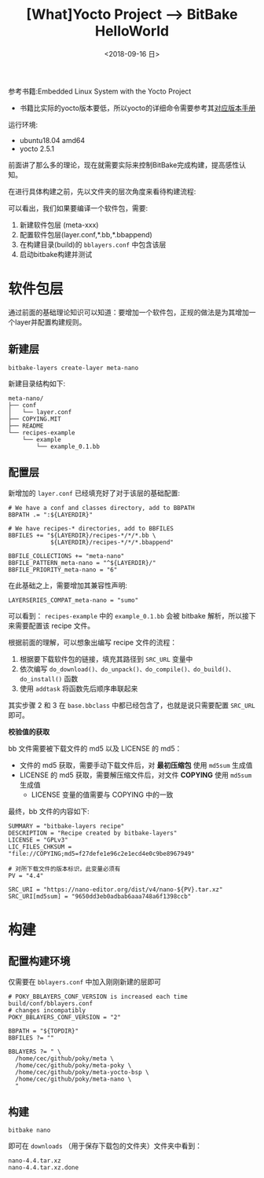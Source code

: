 #+TITLE: [What]Yocto Project --> BitBake HelloWorld
#+DATE: <2018-09-16 日> 
#+TAGS: yocto
#+LAYOUT: post 
#+CATEGORIES: linux, make, yocto
#+NAME: <linux_make_yocto_bitbake_hello.org>
#+OPTIONS: ^:nil
#+OPTIONS: ^:{}

参考书籍:Embedded Linux System with the Yocto Project
- 书籍比实际的yocto版本要低，所以yocto的详细命令需要参考其[[https://www.yoctoproject.org/docs/][对应版本手册]]

运行环境:
- ubuntu18.04 amd64
- yocto 2.5.1

前面讲了那么多的理论，现在就需要实际来控制BitBake完成构建，提高感性认知。
#+BEGIN_HTML
<!--more-->
#+END_HTML
在进行具体构建之前，先以文件夹的层次角度来看待构建流程:
[[./yocto_build_struct.jpg]]

可以看出，我们如果要编译一个软件包，需要:
1. 新建软件包层 (meta-xxx)
2. 配置软件包层(layer.conf,*.bb,*.bbappend)
3. 在构建目录(build)的 =bblayers.conf= 中包含该层
4. 启动bitbake构建并测试

* 软件包层
通过前面的基础理论知识可以知道：要增加一个软件包，正规的做法是为其增加一个layer并配置构建规则。
** 新建层
#+BEGIN_EXAMPLE
  bitbake-layers create-layer meta-nano
#+END_EXAMPLE

新建目录结构如下:
#+BEGIN_EXAMPLE
  meta-nano/
  ├── conf
  │   └── layer.conf
  ├── COPYING.MIT
  ├── README
  └── recipes-example
      └── example
          └── example_0.1.bb
#+END_EXAMPLE
** 配置层   
新增加的 =layer.conf= 已经填充好了对于该层的基础配置:
#+BEGIN_EXAMPLE
  # We have a conf and classes directory, add to BBPATH
  BBPATH .= ":${LAYERDIR}"

  # We have recipes-* directories, add to BBFILES
  BBFILES += "${LAYERDIR}/recipes-*/*/*.bb \
              ${LAYERDIR}/recipes-*/*/*.bbappend"

  BBFILE_COLLECTIONS += "meta-nano"
  BBFILE_PATTERN_meta-nano = "^${LAYERDIR}/"
  BBFILE_PRIORITY_meta-nano = "6"
#+END_EXAMPLE

在此基础之上，需要增加其兼容性声明:
#+BEGIN_EXAMPLE
  LAYERSERIES_COMPAT_meta-nano = "sumo"
#+END_EXAMPLE

可以看到： =recipes-example= 中的 =example_0.1.bb= 会被 bitbake 解析，所以接下来需要配置该 recipe 文件。

根据前面的理解，可以想象出编写 recipe 文件的流程：
1. 根据要下载软件包的链接，填充其路径到 =SRC_URL= 变量中
2. 依次编写 =do_download()、do_unpack()、do_compile()、do_build()、do_install()= 函数
3. 使用 =addtask= 将函数先后顺序串联起来 

其实步骤 2 和 3 在 =base.bbclass= 中都已经包含了，也就是说只需要配置 =SRC_URL= 即可。

*校验值的获取*

bb 文件需要被下载文件的 md5 以及 LICENSE 的 md5：
- 文件的 md5 获取，需要手动下载文件后，对 *最初压缩包* 使用 =md5sum= 生成值
- LICENSE 的 md5 获取，需要解压缩文件后，对文件 *COPYING* 使用 =md5sum= 生成值
  + LICENSE 变量的值需要与 COPYING 中的一致
  
最终，bb 文件的内容如下:
#+BEGIN_EXAMPLE
  SUMMARY = "bitbake-layers recipe"
  DESCRIPTION = "Recipe created by bitbake-layers"
  LICENSE = "GPLv3"
  LIC_FILES_CHKSUM = "file://COPYING;md5=f27defe1e96c2e1ecd4e0c9be8967949"

  # 对所下载文件的版本标识，此变量必须有
  PV = "4.4"

  SRC_URI = "https://nano-editor.org/dist/v4/nano-${PV}.tar.xz"
  SRC_URI[md5sum] = "9650dd3eb0adbab6aaa748a6f1398ccb"
#+END_EXAMPLE
* 构建
** 配置构建环境
仅需要在 =bblayers.conf= 中加入刚刚新建的层即可
#+BEGIN_EXAMPLE
  # POKY_BBLAYERS_CONF_VERSION is increased each time build/conf/bblayers.conf
  # changes incompatibly
  POKY_BBLAYERS_CONF_VERSION = "2"

  BBPATH = "${TOPDIR}"
  BBFILES ?= ""

  BBLAYERS ?= " \
    /home/cec/github/poky/meta \
    /home/cec/github/poky/meta-poky \
    /home/cec/github/poky/meta-yocto-bsp \
    /home/cec/github/poky/meta-nano \
    "
#+END_EXAMPLE
** 构建
#+BEGIN_EXAMPLE
  bitbake nano
#+END_EXAMPLE
即可在 =downloads= （用于保存下载包的文件夹）文件夹中看到：
#+BEGIN_EXAMPLE
  nano-4.4.tar.xz
  nano-4.4.tar.xz.done
#+END_EXAMPLE

